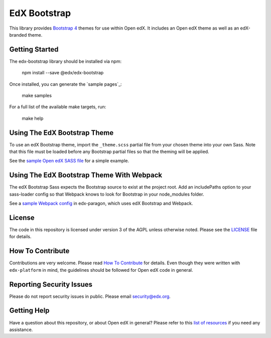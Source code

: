 EdX Bootstrap
=============

This library provides `Bootstrap 4`_ themes for use within Open edX. It
includes an Open edX theme as well as an edX-branded theme.

.. _Bootstrap 4: https://v4-alpha.getbootstrap.com/
.. _Open Sans typeface: https://fonts.google.com/specimen/Open+Sans

Getting Started
---------------

The edx-bootstrap library should be installed via npm:

    npm install --save @edx/edx-bootstrap

Once installed, you can generate the `sample pages`_:

    make samples

For a full list of the available make targets, run:

    make help

.. sample pages: https://github.com/edx/edx-bootstrap/blob/master/samples

Using The EdX Bootstrap Theme
-----------------------------

To use an edX Bootstrap theme, import the ``_theme.scss`` partial file from
your chosen theme into your own Sass. Note that this file must be loaded before
any Bootstrap partial files so that the theming will be applied.

See the `sample Open edX SASS file`_ for a simple example.

.. _sample Open edX SASS file: https://github.com/edx/edx-bootstrap/blob/master/samples/open-edx/sass/sample.scss

Using The EdX Bootstrap Theme With Webpack
------------------------------------------

The edX Bootstrap Sass expects the Bootstrap source to exist at the project root.
Add an includePaths option to your sass-loader config so that Webpack knows
to look for Bootstrap in your node_modules folder.

See a `sample Webpack config`_ in edx-paragon, which uses edX Bootstrap and Webpack.

.. _sample Webpack config: https://github.com/edx/paragon/blob/master/webpack.config.js#L56


License
-------

The code in this repository is licensed under version 3 of the AGPL
unless otherwise noted. Please see the `LICENSE`_ file for details.

.. _LICENSE: https://github.com/edx/edx-bootstrap/blob/master/LICENSE

How To Contribute
-----------------

Contributions are very welcome. Please read `How To Contribute`_ for details.
Even though they were written with ``edx-platform`` in mind, the guidelines
should be followed for Open edX code in general.

.. _How To Contribute: https://github.com/edx/edx-platform/blob/master/CONTRIBUTING.rst

Reporting Security Issues
-------------------------

Please do not report security issues in public. Please email security@edx.org.

Getting Help
------------

Have a question about this repository, or about Open edX in general?  Please
refer to this `list of resources`_ if you need any assistance.

.. _list of resources: https://open.edx.org/getting-help
